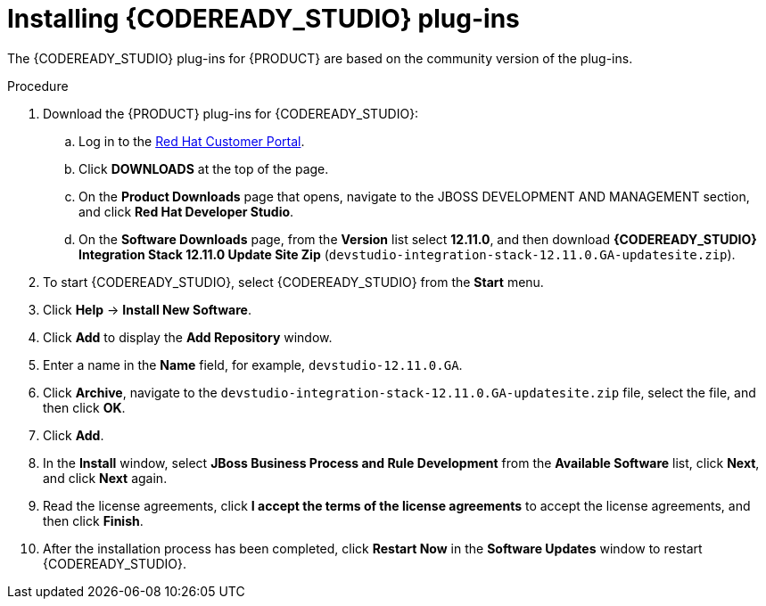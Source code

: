 [id='codeready-studio-plug-in-install-proc']
= Installing {CODEREADY_STUDIO} plug-ins

The {CODEREADY_STUDIO} plug-ins for {PRODUCT} are based on the community version of the plug-ins.
ifdef::JBPM,DROOLS[]
For this reason, the {PRODUCT} plug-ins are called the jBPM and Drools plug-ins.
endif::[]
ifdef::DM,PAM[]
For this reason, the {PRODUCT} plug-in is called the Drools plug-in.
endif::[]

//Get the latest {CODEREADY_STUDIO} from the https://access.redhat.com[Red Hat Customer //Portal]. The {PRODUCT} plug-ins for {CODEREADY_STUDIO} are available using the update site.

.Procedure
. Download the {PRODUCT} plug-ins for {CODEREADY_STUDIO}:
.. Log in to the https://access.redhat.com[Red Hat Customer Portal].
.. Click *DOWNLOADS* at the top of the page.
.. On the *Product Downloads* page that opens, navigate to the JBOSS DEVELOPMENT AND MANAGEMENT section, and click *Red Hat Developer Studio*.
.. On the *Software Downloads* page, from the *Version* list select *12.11.0*, and then download *{CODEREADY_STUDIO} Integration Stack 12.11.0 Update Site Zip* (`devstudio-integration-stack-12.11.0.GA-updatesite.zip`).
//. Unzip the `devstudio-integration-stack-12.0.0.GA-updatesite.zip` file.
. To start {CODEREADY_STUDIO}, select {CODEREADY_STUDIO} from the *Start* menu.
. Click *Help* -> *Install New Software*.
. Click *Add* to display the *Add Repository* window.
. Enter a name in the *Name* field, for example, `devstudio-12.11.0.GA`.
. Click *Archive*, navigate to the `devstudio-integration-stack-12.11.0.GA-updatesite.zip` file, select the file, and then click *OK*.
. Click *Add*.
//+
//`https://devstudio.jboss.com/12/stable/updates/integration-stack`
. In the *Install* window, select *JBoss Business Process and Rule Development* from the *Available Software* list, click *Next*, and click *Next* again.
. Read the license agreements, click *I accept the terms of the license agreements* to accept the license agreements, and then click *Finish*.
. After the installation process has been completed, click *Restart Now* in the *Software Updates* window to restart {CODEREADY_STUDIO}.
